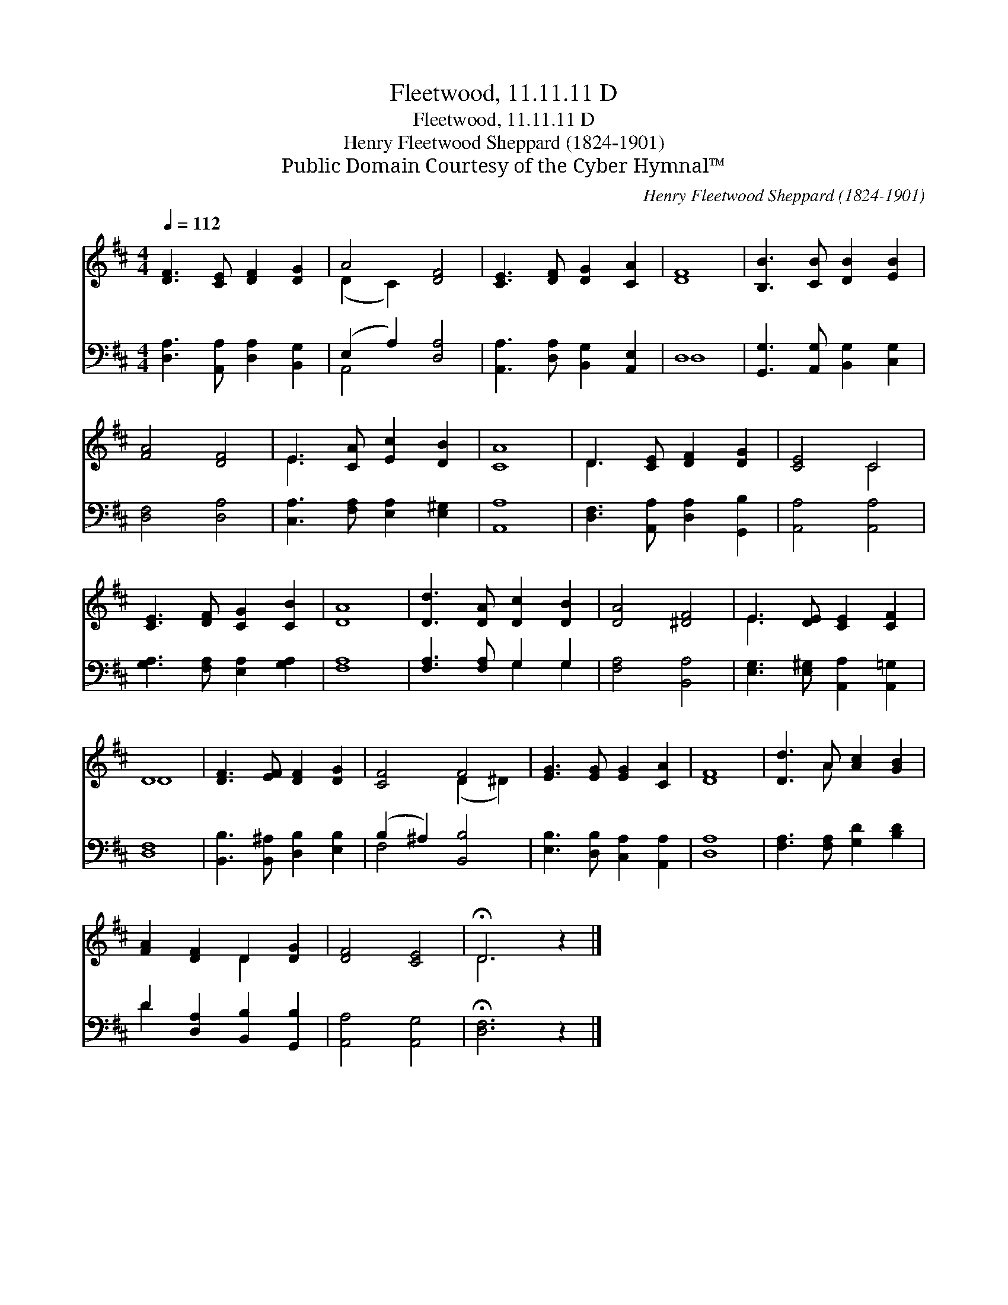 X:1
T:Fleetwood, 11.11.11 D
T:Fleetwood, 11.11.11 D
T:Henry Fleetwood Sheppard (1824-1901)
T:Public Domain Courtesy of the Cyber Hymnal™
C:Henry Fleetwood Sheppard (1824-1901)
Z:Public Domain
Z:Courtesy of the Cyber Hymnal™
%%score ( 1 2 ) ( 3 4 )
L:1/8
Q:1/4=112
M:4/4
K:D
V:1 treble 
V:2 treble 
V:3 bass 
V:4 bass 
V:1
 [DF]3 [CE] [DF]2 [DG]2 | A4 [DF]4 | [CE]3 [DF] [DG]2 [CA]2 | [DF]8 | [B,B]3 [CB] [DB]2 [EB]2 | %5
 [FA]4 [DF]4 | E3 [CA] [Ec]2 [DB]2 | [CA]8 | D3 [CE] [DF]2 [DG]2 | [CE]4 C4 | %10
 [CE]3 [DF] [CG]2 [CB]2 | [DA]8 | [Dd]3 [DA] [Dc]2 [DB]2 | [DA]4 [^DF]4 | E3 [DE] [CE]2 [CF]2 | %15
 D8 | [DF]3 [EF] [DF]2 [DG]2 | [CF]4 F4 | [EG]3 [EG] [EG]2 [CA]2 | [DF]8 | [Dd]3 A [Ac]2 [GB]2 | %21
 [FA]2 [DF]2 D2 [DG]2 | [DF]4 [CE]4 | !fermata!D6 z2 |] %24
V:2
 x8 | (D2 C2) x4 | x8 | x8 | x8 | x8 | E3 x5 | x8 | D3 x5 | x4 C4 | x8 | x8 | x8 | x8 | E3 x5 | %15
 D8 | x8 | x4 (D2 ^D2) | x8 | x8 | x3 A x4 | x4 D2 x2 | x8 | D6 x2 |] %24
V:3
 [D,A,]3 [A,,A,] [D,A,]2 [B,,G,]2 | (E,2 A,2) [D,A,]4 | [A,,A,]3 [D,A,] [B,,G,]2 [A,,E,]2 | D,8 | %4
 [G,,G,]3 [A,,G,] [B,,G,]2 [C,G,]2 | [D,F,]4 [D,A,]4 | [C,A,]3 [F,A,] [E,A,]2 [E,^G,]2 | [A,,A,]8 | %8
 [D,F,]3 [A,,A,] [D,A,]2 [G,,B,]2 | [A,,A,]4 [A,,A,]4 | [G,A,]3 [F,A,] [E,A,]2 [G,A,]2 | [F,A,]8 | %12
 [F,A,]3 [F,A,] G,2 G,2 | [F,A,]4 [B,,A,]4 | [E,G,]3 [E,^G,] [A,,A,]2 [A,,=G,]2 | [D,F,]8 | %16
 [B,,B,]3 [B,,^A,] [D,B,]2 [E,B,]2 | (B,2 ^A,2) [B,,B,]4 | [E,B,]3 [D,B,] [C,A,]2 [A,,A,]2 | %19
 [D,A,]8 | [F,A,]3 [F,A,] [G,D]2 [B,D]2 | D2 [D,A,]2 [B,,B,]2 [G,,B,]2 | [A,,A,]4 [A,,G,]4 | %23
 !fermata![D,F,]6 z2 |] %24
V:4
 x8 | A,,4 x4 | x8 | D,8 | x8 | x8 | x8 | x8 | x8 | x8 | x8 | x8 | x4 G,2 G,2 | x8 | x8 | x8 | x8 | %17
 F,4 x4 | x8 | x8 | x8 | D2 x6 | x8 | x8 |] %24

